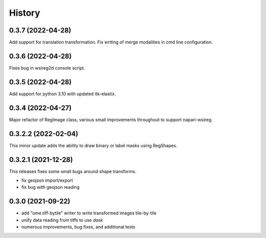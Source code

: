 =======
History
=======

0.3.7 (2022-04-28)
---------------------
Add support for translation transformation. Fix writing of merge modalities in cmd line configuration.

0.3.6 (2022-04-28)
---------------------
Fixes bug in wsireg2d console script.

0.3.5 (2022-04-28)
---------------------
Add support for python 3.10 with updated itk-elastix.

0.3.4 (2022-04-27)
---------------------
Major refactor of RegImage class, various small improvements throughout to support napari-wsireg.


0.3.2.2 (2022-02-04)
---------------------
This minor update adds the ability to draw binary or label masks using RegShapes.


0.3.2.1 (2021-12-28)
---------------------
This releases fixes some small bugs around shape transforms.

* fix geojson import/export
* fix bug with geojson reading


0.3.0 (2021-09-22)
-------------------

* add "ome.tiff-bytile" writer to write transformed images tile-by-tile
* unify data reading from tiffs to use `dask`
* numerous improvements, bug fixes, and additional tests
